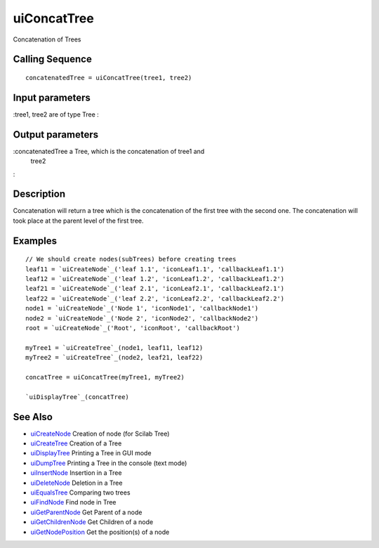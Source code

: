 


uiConcatTree
============

Concatenation of Trees



Calling Sequence
~~~~~~~~~~~~~~~~


::

    concatenatedTree = uiConcatTree(tree1, tree2)




Input parameters
~~~~~~~~~~~~~~~~

:tree1, tree2 are of type Tree
:



Output parameters
~~~~~~~~~~~~~~~~~

:concatenatedTree a Tree, which is the concatenation of tree1 and
  tree2
:



Description
~~~~~~~~~~~

Concatenation will return a tree which is the concatenation of the
first tree with the second one. The concatenation will took place at
the parent level of the first tree.



Examples
~~~~~~~~


::

    // We should create nodes(subTrees) before creating trees	
    leaf11 = `uiCreateNode`_('leaf 1.1', 'iconLeaf1.1', 'callbackLeaf1.1')
    leaf12 = `uiCreateNode`_('leaf 1.2', 'iconLeaf1.2', 'callbackLeaf1.2')
    leaf21 = `uiCreateNode`_('leaf 2.1', 'iconLeaf2.1', 'callbackLeaf2.1')
    leaf22 = `uiCreateNode`_('leaf 2.2', 'iconLeaf2.2', 'callbackLeaf2.2')
    node1 = `uiCreateNode`_('Node 1', 'iconNode1', 'callbackNode1')
    node2 = `uiCreateNode`_('Node 2', 'iconNode2', 'callbackNode2')
    root = `uiCreateNode`_('Root', 'iconRoot', 'callbackRoot')
    
    myTree1 = `uiCreateTree`_(node1, leaf11, leaf12)
    myTree2 = `uiCreateTree`_(node2, leaf21, leaf22)
    
    concatTree = uiConcatTree(myTree1, myTree2)
    
    `uiDisplayTree`_(concatTree)




See Also
~~~~~~~~


+ `uiCreateNode`_ Creation of node (for Scilab Tree)
+ `uiCreateTree`_ Creation of a Tree
+ `uiDisplayTree`_ Printing a Tree in GUI mode
+ `uiDumpTree`_ Printing a Tree in the console (text mode)
+ `uiInsertNode`_ Insertion in a Tree
+ `uiDeleteNode`_ Deletion in a Tree
+ `uiEqualsTree`_ Comparing two trees
+ `uiFindNode`_ Find node in Tree
+ `uiGetParentNode`_ Get Parent of a node
+ `uiGetChildrenNode`_ Get Children of a node
+ `uiGetNodePosition`_ Get the position(s) of a node


.. _uiInsertNode: uiInsertNode.html
.. _uiCreateNode: uiCreateNode.html
.. _uiDumpTree: uiDumpTree.html
.. _uiFindNode: uiFindNode.html
.. _uiDeleteNode: uiDeleteNode.html
.. _uiDisplayTree: uiDisplayTree.html
.. _uiCreateTree: uiCreateTree.html
.. _uiGetNodePosition: uiGetNodePosition.html
.. _uiEqualsTree: uiEqualsTree.html
.. _uiGetChildrenNode: uiGetChildrenNode.html
.. _uiGetParentNode: uiGetParentNode.html


